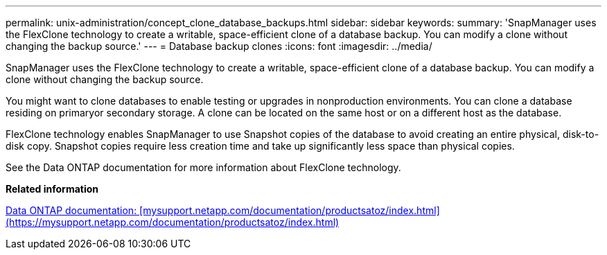 ---
permalink: unix-administration/concept_clone_database_backups.html
sidebar: sidebar
keywords: 
summary: 'SnapManager uses the FlexClone technology to create a writable, space-efficient clone of a database backup. You can modify a clone without changing the backup source.'
---
= Database backup clones
:icons: font
:imagesdir: ../media/

[.lead]
SnapManager uses the FlexClone technology to create a writable, space-efficient clone of a database backup. You can modify a clone without changing the backup source.

You might want to clone databases to enable testing or upgrades in nonproduction environments. You can clone a database residing on primaryor secondary storage. A clone can be located on the same host or on a different host as the database.

FlexClone technology enables SnapManager to use Snapshot copies of the database to avoid creating an entire physical, disk-to-disk copy. Snapshot copies require less creation time and take up significantly less space than physical copies.

See the Data ONTAP documentation for more information about FlexClone technology.

*Related information*

http://support.netapp.com/documentation/productsatoz/index.html[Data ONTAP documentation: [mysupport.netapp.com/documentation/productsatoz/index.html\](https://mysupport.netapp.com/documentation/productsatoz/index.html)]
